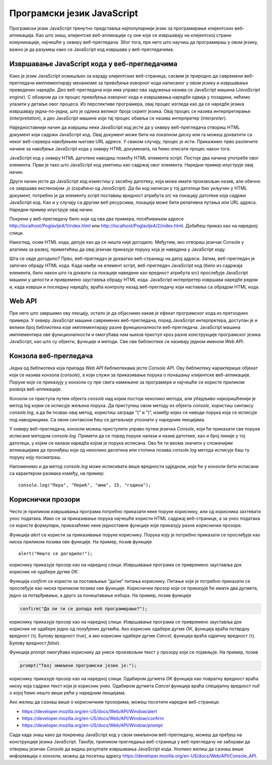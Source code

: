 Програмски језик JavaScript
===========================

Програмски језик JavaScript тренутно представља најпопуларнији језик за програмирање клијентских веб-апликација. Као што знаш, клијентске веб-апликације су оне које се извршавају на клијентској страни комуникације, најчешће у оквиру веб-прегледача. Због тога, пре него што научиш да програмираш у овом језику, важно је да разумеш како се JavaScript код извршава у веб-прегледачима.

.. infonote::


    **Напомена:** У *htdocs* директоријуму XAMPP инсталационог директоријума направи нови директоријум и назови га *Poglavlje4*. Користи овај директоријум за смештање кодова из примера у овој теми. Такође, као и у случају са претходном темом, саветујемо да сваки пример наводиш у посебном директоријуму.

Извршавање JavaScript кода у веб-прегледачима
_____________________________________________

Како је језик JavaScript осмишљен за израду клијентских веб-страница, сасвим је природно да савремени веб-прегледачи имплементирају механизме за превођење изворног кода написаног у овом језику и извршавање преведених наредби. Део веб-прегледача који има управо ова задужења назива се JavaScript машина (*JavaScript engine*). С обзиром да се процес превођења изворног кода и извршавања наредби одвија у позадини, нећемо улазити у детаље овог процеса. Из перспективе програмера, овај процес изгледа као да се наредбе језика извршавају једна-по-једна, што је одлика великог броја скрипт језика. Овај процес се назива интерпретирање (*interpretation*), а део JavaScript машине који тај процес обавља се назива интерпретер (*interpreter*).

Најједноставнији начин да извршиш неки JavaScript код јесте да у оквиру веб-прегледача отвориш HTML документ који садржи JavaScript код. Овај документ може бити на локалном диску или га можеш дохватити са неког веб-сервера навођењем његове URL адресе. У сваком случају, процес је исти. Прикажимо прво различите начине за навођење JavaScript кода у оквиру HTML докумената, па ћемо описати процес након тога.

JavaScript код у оквиру HTML датотеке наводиш помоћу HTML елемента *script*. Постоје два начина употребе овог елемента. Први је тако што JavaScript код уметнеш као садржај овог елемента. Наредни пример илуструје овај начин.

.. petlja-editor:: Poglavlje4/1

    index.html
    <!-- Poglavlje4/1/index.html -->
    
    <!DOCTYPE html>
    <html lang="sr">
    <head>
        <meta charset="utf-8">
        <title>JavaScript - елемент script</title>
    </head>
    <body>
        <p>Отвори језичак ”Console” у алатима за развој.</p>

        <script>
        console.log("Конзола је успешно пронађена!");
        </script>
    </body>
    </html>



Други начин јесте да JavaScript код изместиш у засебну датотеку, која може имати произвољан назив, али обично се завршава екстензијом *.js* (скраћено од *JavaScript*). Да би код написан у тој датотеци био укључен у HTML документ, потребно је да елементу *script* поставиш вредност атрибута *src* на локацију датотеке која садржи JavaScript код. Као и у случају са другим веб ресурсима, локација може бити релативна путања или URL адреса. Наредни пример илуструје овај начин.

.. petlja-editor:: Poglavlje4/2

    index.html
    <!-- Poglavlje4/2/index.html -->
    
    <!DOCTYPE html>
    <html lang="sr">
    <head>
        <meta charset="utf-8">
        <title>JavaScript - елемент script</title>
    </head>
    <body>
        <p>Отвори језичак ”Console” у алатима за развој.</p>

        <script src="./index.js"></script>
    </body>
    </html>
    ~~~
    index.js
    /* Poglavlje4/2/index.js */
    
    console.log("Конзола је успешно пронађена!");


.. infonote::

   ** Напомена:** Није дозвољено комбиновање оба приступа. Дакле, JavaScript код ћеш или навести као садржај елемента *script* или ћеш га укључити у HTML документ помоћу атрибута *src*.

Покрени у веб-прегледачу било који од ова два примера, посећивањем адресе http://localhost/Poglavlje4/1/index.html или http://localhost/Poglavlje4/2/index.html. Добићеш приказ као на наредној слици.

.. image:: ../../_images/web_141a.jpg
    :width: 780
    :align: center

Наизглед, осим HTML кода, делује као да се ништа није догодило. Међутим, ако отвориш језичак Console у алатима за развој, приметићеш да овај језичак приказује поруку која је наведена у JavaScript коду.

.. image:: ../../_images/web_141b.jpg
    :width: 780
    :align: center

Шта се овде догодило? Прво, веб-прегледач је дохватио веб-страницу на датој адреси. Затим, веб-прегледач је започео обраду HTML кода. Када наиђе на елемент script, веб-прегледач JavaScript код (било из садржаја елемента, било након што га дохвати са локације наведене као вредност атрибута src) прослеђује JavaScript машини у целости и привремено зауставља обраду HTML кода. JavaScript интерпретер извршава наредбе редом и, када изврши и последњу наредбу, враћа контролу назад веб-прегледачу који наставља са обрадом HTML кода.

.. infonote::
    
    **Напомена:** Од оба наведена примера извршавања JavaScript кода, преферира се коришћење приступа са укључивањем спољашње JavaScript датотеке у HTML датотеку из истих разлога као што је то случај са стилским листовима. Веб-прегледачи могу да кеширају JavaScript датотеке тако да се следећи пут код брже дохвата са веб-сервера, а и одржавање веб-сајтова је једноставније када постоји јасно одвајање између HTML кода и JavaScript кода.

Web API
_______

Пре него што завршимо ову лекцију, остало је да објаснимо какав је ефекат програмског кода из претходних примера. У оквиру JavaScript машине савремених веб-прегледача, поред JavaScript интерпретера, доступан је и велики број библиотека које имплементирају разне функционалности веб-прегледача. JavaScript машина имплементира ове функционалности и омогућава нам њихов приступ кроз разне конструкције програмског језика JavaScript, као што су објекти, функције и методи. Све ове библиотеке се називају једном именом *Web API*.

Конзола веб-прегледача
______________________

Једна од библиотека која припада *Web API* библиотекама јесте *Console API*. Ову библиотеку карактерише објекат који се назива конзола (*console*), а који служи за приказивање порука о понашању клијентске веб-апликације. Поруке које се приказују у конзоли су пре свега намењене за програмере и најчешће се користе приликом развоја веб-апликације.

Конзоли се приступа путем објекта *console* над којим постоји неколико метода, али убедљиво најкоришћенији је метод log којем се исписује жељена порука. Да приступиш овом методу из објекта *console*, користиш синтаксу *console.log*, а да би позвао овај метод, користиш заграде ”(” и ”)”, између којих се наводи порука која се исписује под наводницима. Са овом синтаксом ћеш се детаљније упознати у наредним лекцијама.

У оквиру веб-прегледача, конзоли можеш приступити управо путем језичка *Console*, који ће приказати све поруке исписане методом *console.log*. Примети да се поред поруке налази и назив датотеке, као и број линије у тој датотеци, у којем се налази наредба којом је порука исписана. Ово ће ти веома значити у сложенијим апликацијама да пронађеш који од неколико десетина или стотина позива *console.log* метода исписује баш ту поруку коју посматраш.

.. questionnote::

    **Задатак:** Направи HTML датотеку која укључује JavaScript код који у конзоли исписује твоје име и презиме. Сачувај датотеку на веб-серверу и дохвати је путем веб-прегледача. Увери се да се твоје име и презиме заиста приказује у конзоли веб-прегледача.

Напоменимо и да метод *console.log* може исписивати више вредности одједном, које ће у конзоли бити исписани са карактером размака између, на пример:

::

    console.log("Пера", "Перић", "има", 15, "година");

Кориснички прозори
___________________

Често је приликом извршавања програма потребно приказати неке поруке кориснику, или од корисника захтевати унос података. Иако се за приказивање порука најчешће користи HTML садржај веб-странице, а за унос података се користе формулари, приказаћемо неке једноставне функције које приказују разне корисничке прозоре.

Функција *alert* се користи за приказивање поруке кориснику. Порука коју је потребно приказати се прослеђује као ниска приликом позива ове функције. На пример, позив функције

::

    alert("Нешто се догодило!");

кориснику приказује прозор као на наредној слици. Извршавање програма се привремено зауставља док корисник не одабере дугме *ОК*.

.. image:: ../../_images/web_141c.jpg
    :width: 390
    :align: center

Функција *confirm* се користи за постављање ”да/не” питања кориснику. Питање које је потребно приказати се прослеђује као ниска приликом позива ове функције. Кориснички прозор који се приказује ће имати два дугмета, једно за потврђивање, а друго за поништавање избора. На пример, позив функције 

.. code-block:: javascript

    confirm("Да ли ти се допада веб програмирање?");

кориснику приказује прозор као на наредној слици. Извршавање програма се привремено зауставља док корисник не одабере једно од понуђених дугмића. Ако корисник одабере дугме *ОК*, функција враћа потврдну вредност (тј. Булову вредност *true*), а ако корисник одабере дугме *Cancel*, функција враћа одричну вредност (тј. Булову вредност *false*).

.. image:: ../../_images/web_141d.jpg
    :width: 390
    :align: center

Функција *prompt* омогућава кориснику да унесе произвољни текст у прозору који се појављује. На пример, позив 

.. code-block:: javascript

    prompt("Твој омиљени програмски језик је:");


кориснику приказује прозор као на наредној слици. Одабиром дугмета *ОК* функција као повратну вредност враћа ниску која садржи текст који је корисник унео. Одабиром дугмета *Cancel* функција враћа специјалну вредност *null* о којој ћемо нешто више рећи у наредним лекцијама.

.. image:: ../../_images/web_141e.jpg
    :width: 390
    :align: center

Ако желиш да сазнаш више о корисничким прозорима, можеш посетити наредне веб-странице:

- https://developer.mozilla.org/en-US/docs/Web/API/Window/alert
- https://developer.mozilla.org/en-US/docs/Web/API/Window/confirm
- https://developer.mozilla.org/en-US/docs/Web/API/Window/prompt 

.. infonote::

    **Напомена:** Важно је да разумеш да конзола, кориснички прозори, као ни друге библиотеке које чине Web API нису део програмског језика JavaScript. То значи да различита JavaScript окружења могу имати различите имплементације ових библиотека, а неке од њих могу да уопште не подржавају неке библиотеке. На пример, JavaScript окружења која се извршавају у командној линији (као што је окружење Node.js) немају приступ библиотекама за обраду DOM стабла или приступ корисничким прозорима, али имплементирају напредне библиотеке за рад са системом датотека (за разлику од веб-прегледача који имају веома ограничен приступ диску). Са друге стране, окружења за извршавање JavaScript кода на малим уређајима (**embedded device**) вероватно имају врло минималан скуп функционалности с обзиром на ограничене рачунарске ресурсе које ови уређаји поседују.

Сада када знаш како да покренеш JavaScript код у свом омиљеном веб-прегледачу, можеш да пређеш на конструкције језика JavaScript. Такође, приликом прегледања веб-страница у веб-прегледачу не заборави да отвориш језичак *Console* да видиш резултате извршавања JavaScript кода. Уколико желиш да сазнаш више информација о конзоли, можеш да посетиш адресу https://developer.mozilla.org/en-US/docs/Web/API/Console_API. 